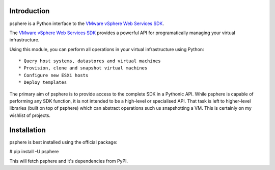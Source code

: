 Introduction
============

psphere is a Python interface to the `VMware vSphere Web Services SDK`_.

The `VMware vSphere Web Services SDK`_ provides a powerful API for programatically managing your virtual infrastructure.

Using this module, you can perform all operations in your virtual
infrastructure using Python::
    * Query host systems, datastores and virtual machines
    * Provision, clone and snapshot virtual machines
    * Configure new ESXi hosts
    * Deploy templates


The primary aim of psphere is to provide access to the complete SDK in a Pythonic API. While psphere is capable of performing any SDK function, it is not intended to be a high-level or specialised API. That task is left to higher-level libraries (built on top of psphere) which can abstract operations such us snapshotting a VM. This is certainly on my wishlist of projects.

Installation
============

psphere is best installed using the official package:

# pip install -U psphere

This will fetch psphere and it's dependencies from PyPI.

.. _VMware vSphere Web Services SDK: http://pubs.vmware.com/vsphere-50/index.jsp?topic=/com.vmware.wssdk.apiref.doc_50/right-pane.html
